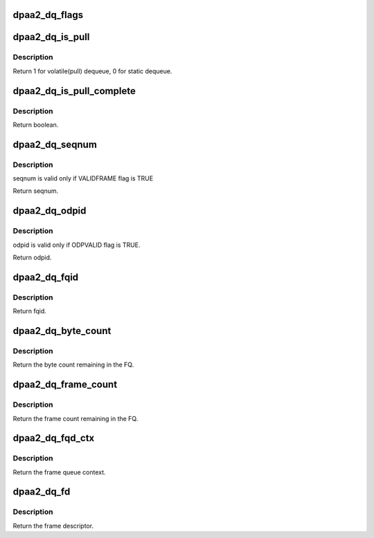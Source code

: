 .. -*- coding: utf-8; mode: rst -*-
.. src-file: drivers/staging/fsl-mc/include/dpaa2-global.h

.. _`dpaa2_dq_flags`:

dpaa2_dq_flags
==============

.. c:function:: u32 dpaa2_dq_flags(const struct dpaa2_dq *dq)

    Get the stat field of dequeue response

    :param const struct dpaa2_dq \*dq:
        the dequeue result.

.. _`dpaa2_dq_is_pull`:

dpaa2_dq_is_pull
================

.. c:function:: int dpaa2_dq_is_pull(const struct dpaa2_dq *dq)

    Check whether the dq response is from a pull command.

    :param const struct dpaa2_dq \*dq:
        the dequeue result

.. _`dpaa2_dq_is_pull.description`:

Description
-----------

Return 1 for volatile(pull) dequeue, 0 for static dequeue.

.. _`dpaa2_dq_is_pull_complete`:

dpaa2_dq_is_pull_complete
=========================

.. c:function:: bool dpaa2_dq_is_pull_complete(const struct dpaa2_dq *dq)

    Check whether the pull command is completed.

    :param const struct dpaa2_dq \*dq:
        the dequeue result

.. _`dpaa2_dq_is_pull_complete.description`:

Description
-----------

Return boolean.

.. _`dpaa2_dq_seqnum`:

dpaa2_dq_seqnum
===============

.. c:function:: u16 dpaa2_dq_seqnum(const struct dpaa2_dq *dq)

    Get the seqnum field in dequeue response

    :param const struct dpaa2_dq \*dq:
        the dequeue result

.. _`dpaa2_dq_seqnum.description`:

Description
-----------

seqnum is valid only if VALIDFRAME flag is TRUE

Return seqnum.

.. _`dpaa2_dq_odpid`:

dpaa2_dq_odpid
==============

.. c:function:: u16 dpaa2_dq_odpid(const struct dpaa2_dq *dq)

    Get the odpid field in dequeue response

    :param const struct dpaa2_dq \*dq:
        the dequeue result

.. _`dpaa2_dq_odpid.description`:

Description
-----------

odpid is valid only if ODPVALID flag is TRUE.

Return odpid.

.. _`dpaa2_dq_fqid`:

dpaa2_dq_fqid
=============

.. c:function:: u32 dpaa2_dq_fqid(const struct dpaa2_dq *dq)

    Get the fqid in dequeue response

    :param const struct dpaa2_dq \*dq:
        the dequeue result

.. _`dpaa2_dq_fqid.description`:

Description
-----------

Return fqid.

.. _`dpaa2_dq_byte_count`:

dpaa2_dq_byte_count
===================

.. c:function:: u32 dpaa2_dq_byte_count(const struct dpaa2_dq *dq)

    Get the byte count in dequeue response

    :param const struct dpaa2_dq \*dq:
        the dequeue result

.. _`dpaa2_dq_byte_count.description`:

Description
-----------

Return the byte count remaining in the FQ.

.. _`dpaa2_dq_frame_count`:

dpaa2_dq_frame_count
====================

.. c:function:: u32 dpaa2_dq_frame_count(const struct dpaa2_dq *dq)

    Get the frame count in dequeue response

    :param const struct dpaa2_dq \*dq:
        the dequeue result

.. _`dpaa2_dq_frame_count.description`:

Description
-----------

Return the frame count remaining in the FQ.

.. _`dpaa2_dq_fqd_ctx`:

dpaa2_dq_fqd_ctx
================

.. c:function:: u64 dpaa2_dq_fqd_ctx(const struct dpaa2_dq *dq)

    Get the frame queue context in dequeue response

    :param const struct dpaa2_dq \*dq:
        the dequeue result

.. _`dpaa2_dq_fqd_ctx.description`:

Description
-----------

Return the frame queue context.

.. _`dpaa2_dq_fd`:

dpaa2_dq_fd
===========

.. c:function:: const struct dpaa2_fd *dpaa2_dq_fd(const struct dpaa2_dq *dq)

    Get the frame descriptor in dequeue response

    :param const struct dpaa2_dq \*dq:
        the dequeue result

.. _`dpaa2_dq_fd.description`:

Description
-----------

Return the frame descriptor.

.. This file was automatic generated / don't edit.

